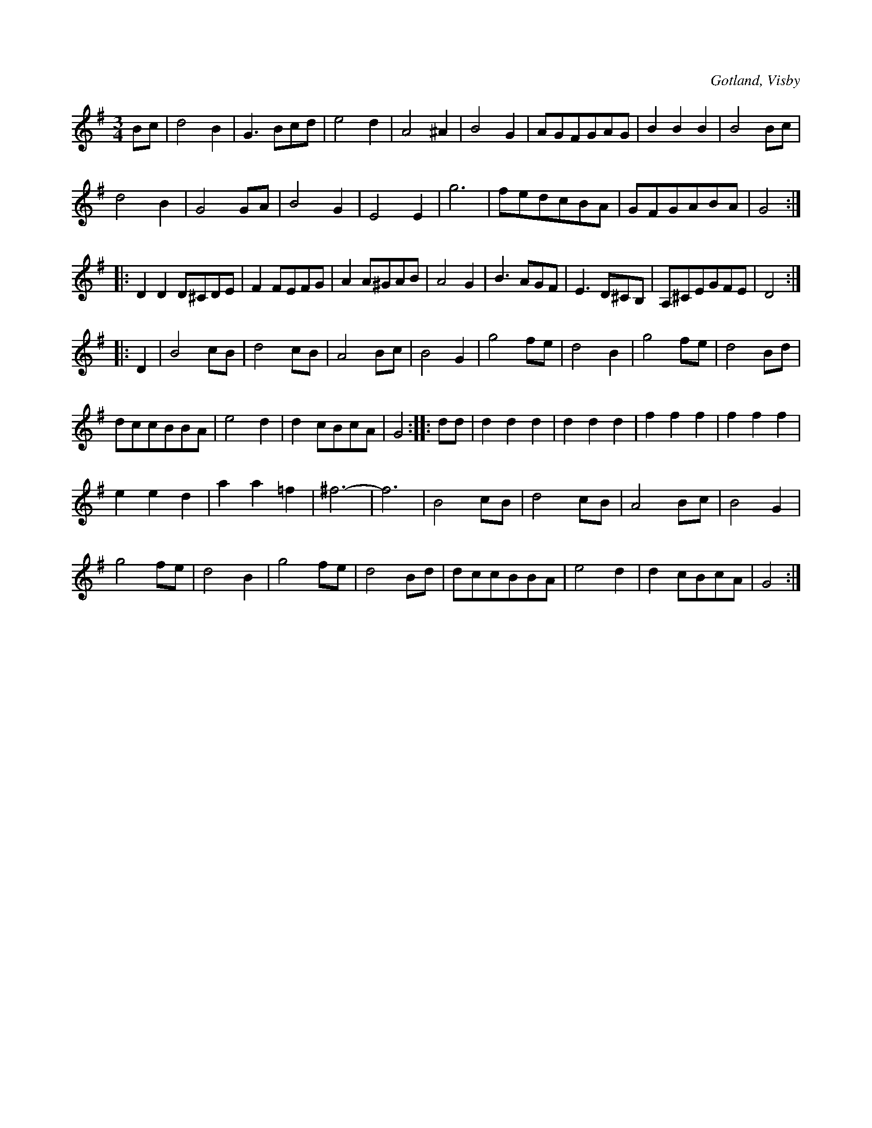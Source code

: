 X:435
T:
R:vals
S:Ur von Baumgartens samling, Visby.
O:Gotland, Visby
M:3/4
L:1/8
K:G
Bc|d4 B2|G3 Bcd|e4 d2|A4 ^A2|B4 G2|AGFGAG|B2 B2 B2|B4 Bc|
d4 B2|G4 GA|B4 G2|E4 E2|g6|fedcBA|GFGABA|G4:|
|:D2 D2 D^CDE|F2 FEFG|A2 A^GAB|A4 G2|B3 AGF|E3 D^CB,|A,^CEGFE|D4:|
|:D2|B4 cB|d4 cB|A4 Bc|B4 G2|g4 fe|d4 B2|g4 fe|d4 Bd|
dccBBA|e4 d2|d2cBcA|G4::dd|d2 d2 d2|d2 d2 d2|f2 f2 f2|f2 f2 f2|
e2 e2 d2|a2 a2 =f2|^f6-|f6|B4 cB|d4 cB|A4 Bc|B4 G2|
g4 fe|d4 B2|g4 fe|d4 Bd|dccBBA|e4 d2|d2cBcA|G4:|

